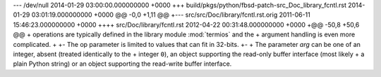 --- /dev/null	2014-01-29 03:00:00.000000000 +0000
+++ build/pkgs/python/fbsd-patch-src_Doc_library_fcntl.rst	2014-01-29 03:01:19.000000000 +0000
@@ -0,0 +1,11 @@
+--- src/src/Doc/library/fcntl.rst.orig	2011-06-11 15:46:23.000000000 +0000
++++ src/Doc/library/fcntl.rst	2012-04-22 00:31:48.000000000 +0000
+@@ -50,8 +50,6 @@
+    operations are typically defined in the library module :mod:`termios` and the
+    argument handling is even more complicated.
+ 
+-   The op parameter is limited to values that can fit in 32-bits.
+-
+    The parameter *arg* can be one of an integer, absent (treated identically to the
+    integer ``0``), an object supporting the read-only buffer interface (most likely
+    a plain Python string) or an object supporting the read-write buffer interface.
